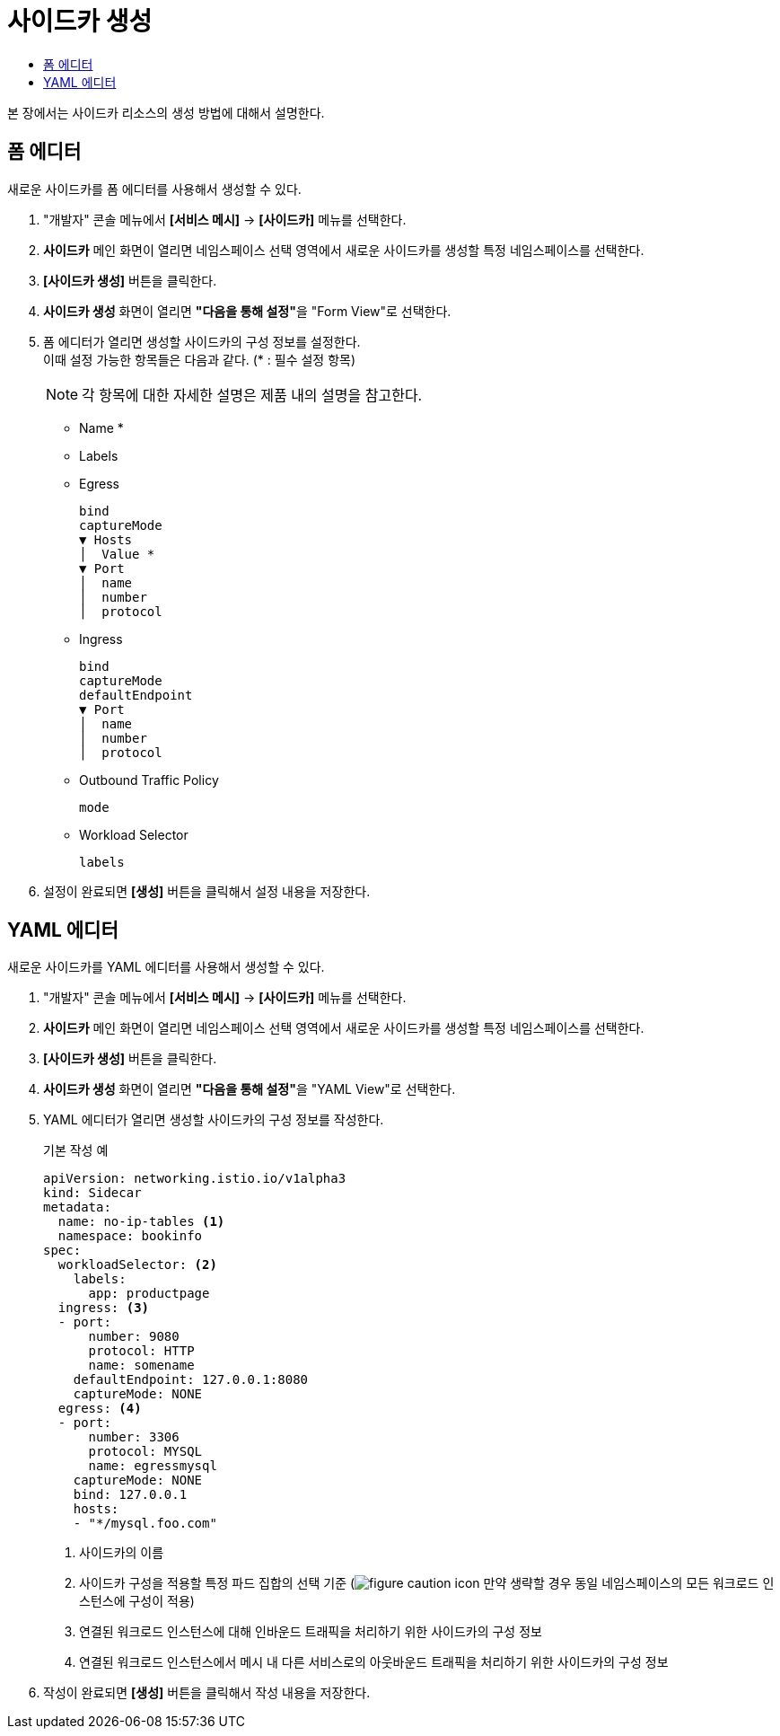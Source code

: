 = 사이드카 생성
:toc:
:toc-title:

본 장에서는 사이드카 리소스의 생성 방법에 대해서 설명한다.

== 폼 에디터

새로운 사이드카를 폼 에디터를 사용해서 생성할 수 있다.

. "개발자" 콘솔 메뉴에서 *[서비스 메시]* -> *[사이드카]* 메뉴를 선택한다.
. *사이드카* 메인 화면이 열리면 네임스페이스 선택 영역에서 새로운 사이드카를 생성할 특정 네임스페이스를 선택한다.
. *[사이드카 생성]* 버튼을 클릭한다.
. *사이드카 생성* 화면이 열리면 **"다음을 통해 설정"**을 "Form View"로 선택한다.
. 폼 에디터가 열리면 생성할 사이드카의 구성 정보를 설정한다. +
이때 설정 가능한 항목들은 다음과 같다. (* : 필수 설정 항목)
+
NOTE: 각 항목에 대한 자세한 설명은 제품 내의 설명을 참고한다.

* Name *
* Labels
* Egress
+
----
bind
captureMode
▼ Hosts
│  Value *
▼ Port
│  name
│  number
│  protocol
----
* Ingress
+
----
bind
captureMode
defaultEndpoint
▼ Port
│  name
│  number
│  protocol
----
* Outbound Traffic Policy
+
----
mode
----
* Workload Selector
+
----
labels
----
. 설정이 완료되면 *[생성]* 버튼을 클릭해서 설정 내용을 저장한다.

== YAML 에디터

새로운 사이드카를 YAML 에디터를 사용해서 생성할 수 있다.

. "개발자" 콘솔 메뉴에서 *[서비스 메시]* -> *[사이드카]* 메뉴를 선택한다.
. *사이드카* 메인 화면이 열리면 네임스페이스 선택 영역에서 새로운 사이드카를 생성할 특정 네임스페이스를 선택한다.
. *[사이드카 생성]* 버튼을 클릭한다.
. *사이드카 생성* 화면이 열리면 **"다음을 통해 설정"**을 "YAML View"로 선택한다.
. YAML 에디터가 열리면 생성할 사이드카의 구성 정보를 작성한다.
+
.기본 작성 예
[source,yaml]
----
apiVersion: networking.istio.io/v1alpha3
kind: Sidecar
metadata:
  name: no-ip-tables <1>
  namespace: bookinfo
spec:
  workloadSelector: <2>
    labels:
      app: productpage
  ingress: <3>
  - port:
      number: 9080
      protocol: HTTP
      name: somename
    defaultEndpoint: 127.0.0.1:8080
    captureMode: NONE
  egress: <4>
  - port:
      number: 3306
      protocol: MYSQL
      name: egressmysql
    captureMode: NONE
    bind: 127.0.0.1
    hosts:
    - "*/mysql.foo.com"
----
+
<1> 사이드카의 이름
<2> 사이드카 구성을 적용할 특정 파드 집합의 선택 기준 (image:../images/figure_caution_icon.png[] 만약 생략할 경우 동일 네임스페이스의 모든 워크로드 인스턴스에 구성이 적용)
<3> 연결된 워크로드 인스턴스에 대해 인바운드 트래픽을 처리하기 위한 사이드카의 구성 정보
<4> 연결된 워크로드 인스턴스에서 메시 내 다른 서비스로의 아웃바운드 트래픽을 처리하기 위한 사이드카의 구성 정보
. 작성이 완료되면 *[생성]* 버튼을 클릭해서 작성 내용을 저장한다.